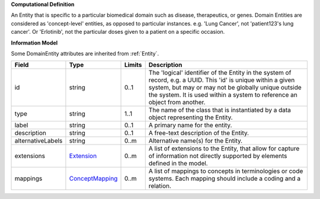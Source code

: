 **Computational Definition**

An Entity that is specific to a particular biomedical domain such as disease, therapeutics, or genes. Domain Entities are considered as 'concept-level' entities, as opposed to particular instances. e.g. 'Lung Cancer', not 'patient123's lung cancer'. Or 'Erlotinib', not the particular doses given to a patient on a specific occasion.

**Information Model**

Some DomainEntity attributes are inherited from :ref:`Entity`.

.. list-table::
   :class: clean-wrap
   :header-rows: 1
   :align: left
   :widths: auto

   *  - Field
      - Type
      - Limits
      - Description
   *  - id
      - string
      - 0..1
      - The 'logical' identifier of the Entity in the system of record, e.g. a UUID.  This 'id' is unique within a given system, but may or may not be globally unique outside the system. It is used within a system to reference an object from another.
   *  - type
      - string
      - 1..1
      - The name of the class that is instantiated by a data object representing the Entity.
   *  - label
      - string
      - 0..1
      - A primary name for the entity.
   *  - description
      - string
      - 0..1
      - A free-text description of the Entity.
   *  - alternativeLabels
      - string
      - 0..m
      - Alternative name(s) for the Entity.
   *  - extensions
      - `Extension </ga4gh/schema/gks-common/1.x/data-types/json/Extension>`_
      - 0..m
      - A list of extensions to the Entity, that allow for capture of information not directly supported by elements defined in the model.
   *  - mappings
      - `ConceptMapping </ga4gh/schema/gks-common/1.x/data-types/json/ConceptMapping>`_
      - 0..m
      - A list of mappings to concepts in terminologies or code systems. Each mapping should include a coding and a relation.
